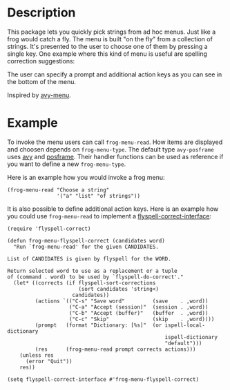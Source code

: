 * Description

This package lets you quickly pick strings from ad hoc menus. Just like a frog
would catch a fly. The menu is built "on the fly" from a collection of
strings. It's presented to the user to choose one of them by pressing a single
key. One example where this kind of menu is useful are spelling correction
suggestions:

[[./images/spellcheck.png]]

The user can specify a prompt and additional action keys as you can see in the
bottom of the menu.

Inspired by [[https://github.com/mrkkrp/avy-menu][avy-menu]].

* Example

To invoke the menu users can call =frog-menu-read=. How items are displayed
and choosen depends on =frog-menu-type=. The default type =avy-posframe= uses
[[https://github.com/abo-abo/avy][avy]] and [[https://github.com/tumashu/posframe][posframe]]. Their handler functions can be used as reference if you want
to define a new =frog-menu-type=.

Here is an example how you would invoke a frog menu:

#+begin_src elisp
(frog-menu-read "Choose a string"
                '("a" "list" "of strings"))
#+end_src

It is also possible to define additional action keys. Here is an example how
you could use =frog-menu-read= to implement a [[https://github.com/d12frosted/flyspell-correct][flyspell-correct-interface]]:

#+begin_src elisp
(require 'flyspell-correct)

(defun frog-menu-flyspell-correct (candidates word)
  "Run `frog-menu-read' for the given CANDIDATES.

List of CANDIDATES is given by flyspell for the WORD.

Return selected word to use as a replacement or a tuple
of (command . word) to be used by `flyspell-do-correct'."
  (let* ((corrects (if flyspell-sort-corrections
                       (sort candidates 'string<)
                     candidates))
         (actions `(("C-s" "Save word"         (save    . ,word))
                    ("C-a" "Accept (session)"  (session . ,word))
                    ("C-b" "Accept (buffer)"   (buffer  . ,word))
                    ("C-c" "Skip"              (skip    . ,word))))
         (prompt   (format "Dictionary: [%s]"  (or ispell-local-dictionary
                                                   ispell-dictionary
                                                   "default")))
         (res      (frog-menu-read prompt corrects actions)))
    (unless res
      (error "Quit"))
    res))

(setq flyspell-correct-interface #'frog-menu-flyspell-correct)
#+end_src
